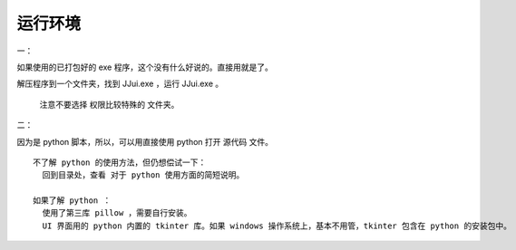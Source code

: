 ﻿==========================================
运行环境
==========================================
一：

如果使用的已打包好的 exe 程序，这个没有什么好说的。直接用就是了。

解压程序到一个文件夹，找到 JJui.exe ，运行 JJui.exe 。

	注意不要选择 权限比较特殊的 文件夹。


二：

因为是 python 脚本，所以，可以用直接使用 python 打开 源代码 文件。

::

	不了解 python 的使用方法，但仍想偿试一下：
	  回到目录处，查看 对于 python 使用方面的简短说明。
	
	如果了解 python ：
	  使用了第三库 pillow ，需要自行安装。
	  UI 界面用的 python 内置的 tkinter 库。如果 windows 操作系统上，基本不用管，tkinter 包含在 python 的安装包中。

